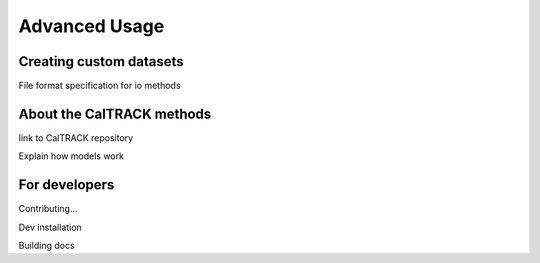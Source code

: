 Advanced Usage
==============

Creating custom datasets
------------------------

File format specification for io methods

About the CalTRACK methods
--------------------------

link to CalTRACK repository

Explain how models work

For developers
--------------

Contributing...

Dev installation

Building docs
